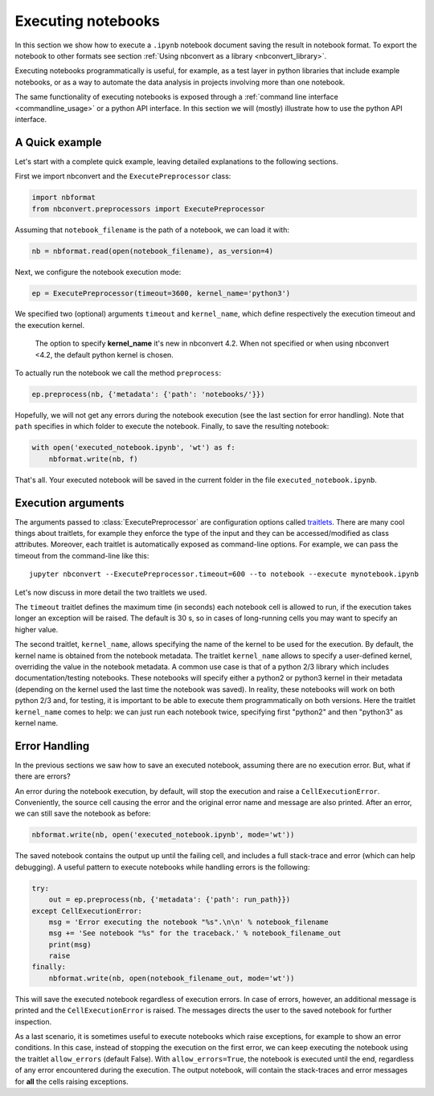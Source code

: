 Executing notebooks
===================

In this section we show how to execute a ``.ipynb`` notebook
document saving the result in notebook format.
To export the notebook to other formats see section
:ref:`Using nbconvert as a library <nbconvert_library>`.

Executing notebooks programmatically is useful, for example, as a test layer
in python libraries that include example notebooks, or as a way to
automate the data analysis in projects involving more than one notebook.

The same functionality of executing notebooks is exposed through a
:ref:`command line interface <commandline_usage>` or a python API interface.
In this section we will (mostly) illustrate how to use the python API interface.

A Quick example
---------------

Let's start with a complete quick example, leaving detailed explanations
to the following sections.

First we import nbconvert and the ``ExecutePreprocessor`` class:

.. code-block:: python

    import nbformat
    from nbconvert.preprocessors import ExecutePreprocessor

Assuming that ``notebook_filename`` is the path of a notebook,
we can load it with:

.. code-block:: python

    nb = nbformat.read(open(notebook_filename), as_version=4)

Next, we configure the notebook execution mode:

.. code-block:: python

    ep = ExecutePreprocessor(timeout=3600, kernel_name='python3')

We specified two (optional) arguments ``timeout`` and ``kernel_name``, which
define respectively the execution timeout and the execution kernel.

    The option to specify **kernel_name** it's new in nbconvert 4.2.
    When not specified or when using nbconvert <4.2,
    the default python kernel is chosen.

To actually run the notebook we call the method ``preprocess``:

.. code-block:: python

    ep.preprocess(nb, {'metadata': {'path': 'notebooks/'}})

Hopefully, we will not get any errors during the notebook execution
(see the last section for error handling). Note that ``path`` specifies
in which folder to execute the notebook.
Finally, to save the resulting notebook:

.. code-block:: python

    with open('executed_notebook.ipynb', 'wt') as f:
        nbformat.write(nb, f)

That's all. Your executed notebook will be saved in the current folder
in the file ``executed_notebook.ipynb``.

Execution arguments
-------------------

The arguments passed to :class:`ExecutePreprocessor` are configuration options
called `traitlets <http://traitlets.readthedocs.org/>`_.
There are many cool things about traitlets, for example
they enforce the type of the input and they can be accessed/modified as
class attributes. Moreover, each traitlet is automatically exposed
as command-line options. For example, we can pass the timeout from the
command-line like this::

    jupyter nbconvert --ExecutePreprocessor.timeout=600 --to notebook --execute mynotebook.ipynb

Let's now discuss in more detail the two traitlets we used.

The ``timeout`` traitlet defines the maximum time (in seconds) each notebook
cell is
allowed to run, if the execution takes longer an exception will be raised.
The default is 30 s, so in cases of long-running cells you may want to specify
an higher value.

The second traitlet, ``kernel_name``, allows specifying the name of the kernel
to be used for the execution. By default, the kernel name is obtained from the
notebook metadata. The traitlet ``kernel_name`` allows to specify a user-defined
kernel, overriding the value in the notebook metadata. A common use case
is that of a python 2/3 library which includes documentation/testing
notebooks. These notebooks will specify either a python2 or python3 kernel
in their metadata
(depending on the kernel used the last time the notebook was saved).
In reality, these notebooks will work on both python 2/3 and, for testing,
it is important to be able to execute them programmatically on both
versions. Here the traitlet ``kernel_name`` comes to help:
we can just run each notebook twice, specifying first "python2" and then
"python3" as kernel name.

Error Handling
--------------

In the previous sections we saw how to save an executed notebook, assuming
there are no execution error. But, what if there are errors?

An error during the notebook execution, by default, will stop the execution
and raise a ``CellExecutionError``. Conveniently, the source cell causing
the error and the original error name and message are also printed.
After an error, we can still save the notebook as before:

.. code-block:: python

    nbformat.write(nb, open('executed_notebook.ipynb', mode='wt'))

The saved notebook contains the output up until the failing cell,
and includes a full stack-trace and error (which can help debugging).
A useful pattern to execute notebooks while handling errors is the following:

.. code-block:: python

    try:
        out = ep.preprocess(nb, {'metadata': {'path': run_path}})
    except CellExecutionError:
        msg = 'Error executing the notebook "%s".\n\n' % notebook_filename
        msg += 'See notebook "%s" for the traceback.' % notebook_filename_out
        print(msg)
        raise
    finally:
        nbformat.write(nb, open(notebook_filename_out, mode='wt'))

This will save the executed notebook regardless of execution errors.
In case of errors, however, an additional message is printed and the
``CellExecutionError`` is raised. The messages directs the user to
the saved notebook for further inspection.

As a last scenario, it is sometimes useful to execute notebooks which
raise exceptions, for example to show an error conditions.
In this case, instead of stopping the execution on the first error,
we can keep executing the notebook using the traitlet ``allow_errors``
(default False).
With ``allow_errors=True``,
the notebook is executed until the end, regardless of any error encountered
during the execution. The output notebook,
will contain the stack-traces and error messages for **all** the cells
raising exceptions.
